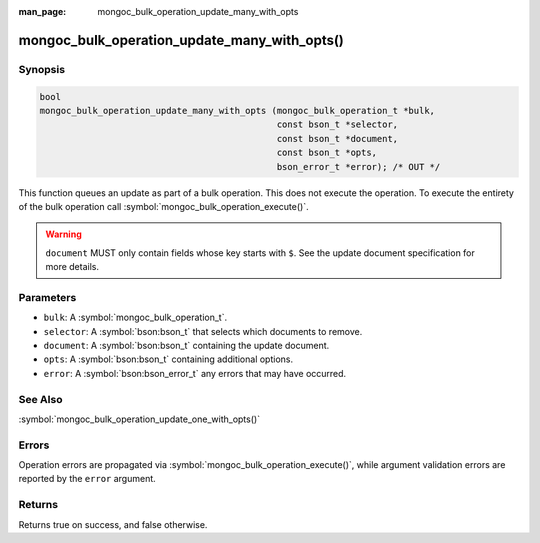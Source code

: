:man_page: mongoc_bulk_operation_update_many_with_opts

mongoc_bulk_operation_update_many_with_opts()
=============================================

Synopsis
--------

.. code-block:: c

  bool
  mongoc_bulk_operation_update_many_with_opts (mongoc_bulk_operation_t *bulk,
                                               const bson_t *selector,
                                               const bson_t *document,
                                               const bson_t *opts,
                                               bson_error_t *error); /* OUT */

This function queues an update as part of a bulk operation. This does not execute the operation. To execute the entirety of the bulk operation call :symbol:`mongoc_bulk_operation_execute()`.

.. warning::

  ``document`` MUST only contain fields whose key starts with ``$``. See the update document specification for more details.

Parameters
----------

* ``bulk``: A :symbol:`mongoc_bulk_operation_t`.
* ``selector``: A :symbol:`bson:bson_t` that selects which documents to remove.
* ``document``: A :symbol:`bson:bson_t` containing the update document.
* ``opts``: A :symbol:`bson:bson_t` containing additional options.
* ``error``: A :symbol:`bson:bson_error_t` any errors that may have occurred.

See Also
--------

:symbol:`mongoc_bulk_operation_update_one_with_opts()`

Errors
------

Operation errors are propagated via :symbol:`mongoc_bulk_operation_execute()`, while argument validation errors are reported by the ``error`` argument.

Returns
-------

Returns true on success, and false otherwise.

